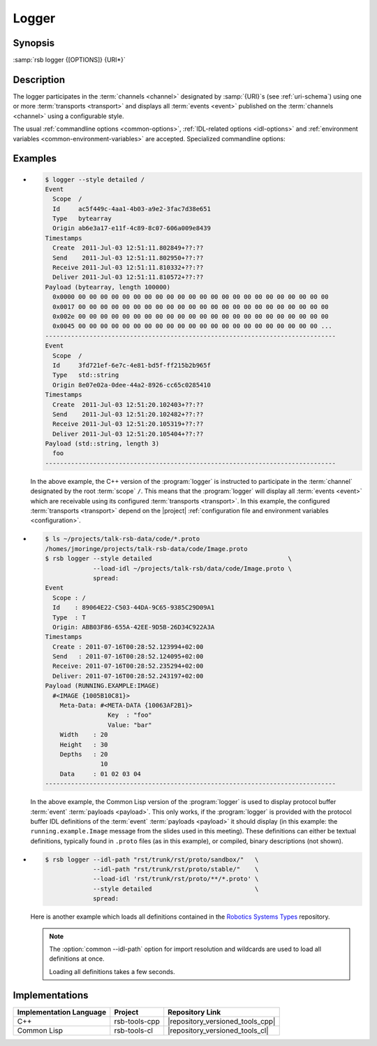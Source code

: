 .. _logger:
.. _tool-logger:

========
 Logger
========

.. program:: logger

Synopsis
========

:samp:`rsb logger {[OPTIONS]} {URI*}`

Description
===========

The logger participates in the :term:`channels <channel>` designated
by :samp:`{URI}`s (see :ref:`uri-schema`) using one or more
:term:`transports <transport>` and displays all :term:`events <event>`
published on the :term:`channels <channel>` using a configurable
style.

The usual :ref:`commandline options <common-options>`,
:ref:`IDL-related options <idl-options>` and :ref:`environment
variables <common-environment-variables>` are accepted. Specialized
commandline options:

.. option:: --filter SPEC, -f SPEC

   Specify a :term:`filter` that received :term:`events <event>` have
   to match in order to be processed rather than discarded. This
   option can be supplied multiple times in which case :term:`events
   <event>` have to match all specified :term:`filters <filter>`. Each
   :samp:`{SPEC}` has to be of one of the forms::

     KIND
     KIND SINGLE-VALUE
     KIND KEY1 VALUE1 KEY2 VALUE2 ...

   where keys and values depend on :samp:`{KIND}` and may be mandatory
   in some cases. Examples (note that the single quotes have to be
   included only when used within a shell)

   .. code-block:: sh

      --filter 'origin "EAEE2B00-AF4B-11E0-8930-001AA0342D7D"'
      --filter 'regex ".*foo[0-9]+"'
      --filter 'regex :regex ".*foo[0-9]+"' (equivalent)
      -f 'xpath :xpath "node()/@foo" :fallback-policy :do-not-match'

   .. tip::

      Use the :option:`common --help-for` ``filter`` or
      :option:`common --help-for` ``all`` options to display the full
      help text for this item.

.. option:: --style SPEC, -s SPEC

   Specify a formatting style that should be used to print
   :term:`events <event>`. :samp:`{SPEC}` has to be of the form::

     KIND KEY1 VALUE1 KEY2 VALUE2 ...

   where keys and values are optional and depend on
   :samp:`{KIND}`. Examples (note that the single quotes have to be
   included only when used within a shell)

   .. code-block:: sh

     --style detailed
     -s compact
     --style 'compact :separator "|"'
     --style 'columns :columns (:now (:scope :width 12) :id :newline)'

   .. tip::

      Use the :option:`common --help-for` ``styles`` or
      :option:`common --help-for` ``all`` options to display the full
      help text for this item.

      Use :option:`common --help-for` ``columns`` and
      :option:`common --help-for` ``quantities`` for explanations of
      the ``:columns`` argument and quantity columns used in the
      ``columns`` and ``statistics`` styles.

   See :ref:`formatting` for a detailed discussion of :term:`event`
   formatting options.

.. option:: --max-queued-events POSITIVE-INTEGER

   Specify the maximum number of :term:`events <event>` that may be
   kept in a queue in case processing (usually printing) cannot keep
   up with the rate of incoming :term:`events <event>`.

   This queue can smooth over bursts of :term:`events <event>`, but if
   the sustained rate of incoming :term:`events <event>` is above the
   maximum processing speed, it will overflow and an error will be
   signaled. The behavior in this case can be controlled via
   :option:`common --on-error`.

Examples
========

* .. code-block:: sh

     $ logger --style detailed /
     Event
       Scope  /
       Id     ac5f449c-4aa1-4b03-a9e2-3fac7d38e651
       Type   bytearray
       Origin ab6e3a17-e11f-4c89-8c07-606a009e8439
     Timestamps
       Create  2011-Jul-03 12:51:11.802849+??:??
       Send    2011-Jul-03 12:51:11.802950+??:??
       Receive 2011-Jul-03 12:51:11.810332+??:??
       Deliver 2011-Jul-03 12:51:11.810572+??:??
     Payload (bytearray, length 100000)
       0x0000 00 00 00 00 00 00 00 00 00 00 00 00 00 00 00 00 00 00 00 00 00 00 00
       0x0017 00 00 00 00 00 00 00 00 00 00 00 00 00 00 00 00 00 00 00 00 00 00 00
       0x002e 00 00 00 00 00 00 00 00 00 00 00 00 00 00 00 00 00 00 00 00 00 00 00
       0x0045 00 00 00 00 00 00 00 00 00 00 00 00 00 00 00 00 00 00 00 00 00 00 ...
     -------------------------------------------------------------------------------
     Event
       Scope  /
       Id     3fd721ef-6e7c-4e81-bd5f-ff215b2b965f
       Type   std::string
       Origin 8e07e02a-0dee-44a2-8926-cc65c0285410
     Timestamps
       Create  2011-Jul-03 12:51:20.102403+??:??
       Send    2011-Jul-03 12:51:20.102482+??:??
       Receive 2011-Jul-03 12:51:20.105319+??:??
       Deliver 2011-Jul-03 12:51:20.105404+??:??
     Payload (std::string, length 3)
       foo
     -------------------------------------------------------------------------------

  In the above example, the C++ version of the :program:`logger` is
  instructed to participate in the :term:`channel` designated by the
  root :term:`scope` ``/``. This means that the :program:`logger` will
  display all :term:`events <event>` which are receivable using its
  configured :term:`transports <transport>`. In this example, the
  configured :term:`transports <transport>` depend on the |project|
  :ref:`configuration file and environment variables <configuration>`.

* .. code-block:: sh

     $ ls ~/projects/talk-rsb-data/code/*.proto
     /homes/jmoringe/projects/talk-rsb-data/code/Image.proto
     $ rsb logger --style detailed                                     \
                  --load-idl ~/projects/talk-rsb/data/code/Image.proto \
                  spread:
     Event
       Scope : /
       Id    : 89064E22-C503-44DA-9C65-9385C29D09A1
       Type  : T
       Origin: ABB03F86-655A-42EE-9D5B-26D34C922A3A
     Timestamps
       Create : 2011-07-16T00:28:52.123994+02:00
       Send   : 2011-07-16T00:28:52.124095+02:00
       Receive: 2011-07-16T00:28:52.235294+02:00
       Deliver: 2011-07-16T00:28:52.243197+02:00
     Payload (RUNNING.EXAMPLE:IMAGE)
       #<IMAGE {1005B10C81}>
         Meta-Data: #<META-DATA {10063AF2B1}>
                      Key  : "foo"
                      Value: "bar"
         Width    : 20
         Height   : 30
         Depths   : 20
                    10
         Data     : 01 02 03 04
     -------------------------------------------------------------------------------

  In the above example, the Common Lisp version of the
  :program:`logger` is used to display protocol buffer :term:`event`
  :term:`payloads <payload>`. This only works, if the
  :program:`logger` is provided with the protocol buffer IDL
  definitions of the :term:`event` :term:`payloads <payload>` it
  should display (in this example: the ``running.example.Image``
  message from the slides used in this meeting). These definitions can
  either be textual definitions, typically found in ``.proto`` files
  (as in this example), or compiled, binary descriptions (not shown).

* .. code-block:: sh

     $ rsb logger --idl-path "rst/trunk/rst/proto/sandbox/"   \
                  --idl-path "rst/trunk/rst/proto/stable/"    \
                  --load-idl 'rst/trunk/rst/proto/**/*.proto' \
                  --style detailed                            \
                  spread:

  Here is another example which loads all definitions contained in the
  `Robotics Systems Types <https://code.cor-lab.org/projects/rst>`_
  repository.

  .. note::

     The :option:`common --idl-path` option for import resolution and
     wildcards are used to load all definitions at once.

     Loading all definitions takes a few seconds.

Implementations
===============

======================= ============= ================================
Implementation Language Project       Repository Link
======================= ============= ================================
C++                     rsb-tools-cpp |repository_versioned_tools_cpp|
Common Lisp             rsb-tools-cl  |repository_versioned_tools_cl|
======================= ============= ================================
